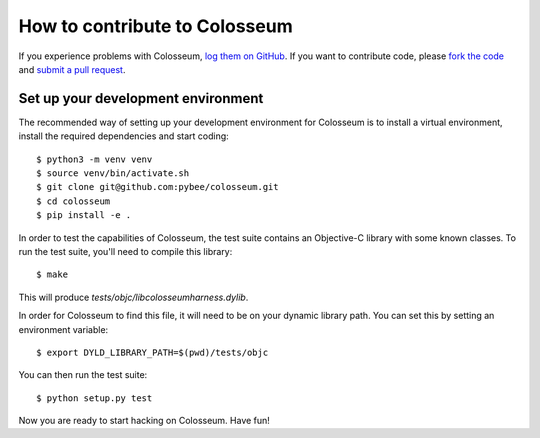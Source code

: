 .. _contribute:

==============================
How to contribute to Colosseum
==============================

If you experience problems with Colosseum, `log them on GitHub`_. If you want
to contribute code, please `fork the code`_ and `submit a pull request`_.

.. _log them on Github: https://github.com/pybee/colosseum/issues
.. _fork the code: https://github.com/pybee/colosseum
.. _submit a pull request: https://github.com/pybee/colosseum/pulls

Set up your development environment
===================================

The recommended way of setting up your development environment for Colosseum
is to install a virtual environment, install the required dependencies and
start coding::

    $ python3 -m venv venv
    $ source venv/bin/activate.sh
    $ git clone git@github.com:pybee/colosseum.git
    $ cd colosseum
    $ pip install -e .

In order to test the capabilities of Colosseum, the test suite contains
an Objective-C library with some known classes. To run the test suite,
you'll need to compile this library::

    $ make

This will produce `tests/objc/libcolosseumharness.dylib`.

In order for Colosseum to find this file, it will need to be on your
dynamic library path. You can set this by setting an environment
variable::

    $ export DYLD_LIBRARY_PATH=$(pwd)/tests/objc

You can then run the test suite::

    $ python setup.py test

Now you are ready to start hacking on Colosseum. Have fun!
